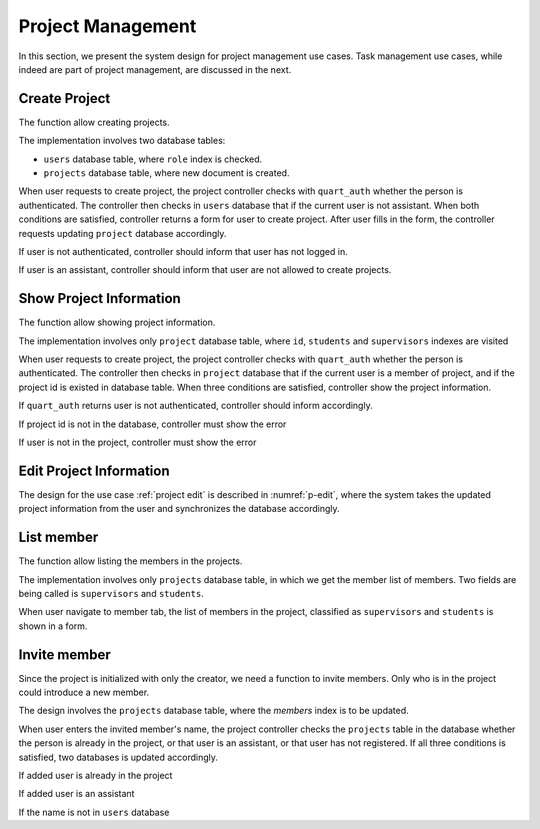 Project Management
==================

In this section, we present the system design for project management use cases.
Task management use cases, while indeed are part of project management,
are discussed in the next.

Create Project
--------------

The function allow creating projects.

The implementation involves two database tables:

- ``users`` database table, where ``role`` index is checked.
- ``projects`` database table, where new document is created.

When user requests to create project, the project controller checks
with ``quart_auth`` whether the person is authenticated.  The controller then
checks in ``users`` database that if the current user is not assistant.
When both conditions are satisfied, controller returns a form for user to
create project. After user fills in the form, the controller requests updating
``project`` database accordingly.

.. uml:: uml/p-create-success.puml
   :scale: 80%
   :caption: Activity diagram illustrating the successful project creation
   :name: p-create-success

If user is not authenticated, controller should inform that user
has not logged in.

.. uml:: uml/p-create-not-auth.puml
   :scale: 80%
   :caption: Analysis sequence diagram for create project by 
             non-authenticated user.
   :name: p-create-not-auth

If user is an assistant, controller should inform that user are not allowed
to create projects.

.. uml:: uml/p-create-assistant.puml
   :scale: 80%
   :caption: Analysis sequence diagram for create project by assistant.
   :name: p-create-assistant

Show Project Information
------------------------

The function allow showing project information.

The implementation involves only ``project`` database table,
where ``id``, ``students`` and ``supervisors`` indexes are visited

When user requests to create project, the project controller checks
with ``quart_auth`` whether the person is authenticated.  The controller then
checks in ``project`` database that if the current user is a member of project,
and if the project id is existed in database table.
When three conditions are satisfied, controller show the project information.

.. uml:: uml/p-info-success.puml
   :caption: Analysis sequence diagram for successfully show
             project information.
   :name: p-info-success

If ``quart_auth`` returns user is not authenticated, 
controller should inform accordingly.

.. uml:: uml/p-info-not-auth.puml
   :caption: Analysis sequence diagram for successfully show
             project information.
   :name: p-info-not-auth

If project id is not in the database, controller must show the error

.. uml:: uml/p-info-no-id.puml
   :caption: Analysis sequence diagram for successfully show
             project information.
   :name: p-info-no-id

If user is not in the project, controller must show the error

.. uml:: uml/p-info-not-member.puml
   :caption: Analysis sequence diagram for successfully show
             project information.
   :name: p-info-not-member

Edit Project Information
------------------------

The design for the use case :ref:`project edit`
is described in :numref:`p-edit`, where the system takes the updated
project information from the user and synchronizes the database accordingly.

.. uml:: uml/p-edit.puml
   :scale: 80%
   :caption: Activity diagram illustrating updating project's basic information
   :name: p-edit

List member
-----------

The function allow listing the members in the projects.

The implementation involves only ``projects`` database table, in which we get
the member list of members. Two fields are being called is ``supervisors`` and
``students``.

When user navigate to member tab, the list of members in the project,
classified as ``supervisors`` and ``students`` is shown in a form.

.. uml:: uml/p-member-list.puml
   :caption: Analysis sequence diagram
      for the member listing process
   :name: p-member-list

Invite member
-------------

Since the project is initialized with only the creator,
we need a function to invite members.
Only who is in the project could introduce a new member.

The design involves the ``projects`` database table,
where the `members` index is to be updated.

When user enters the invited member's name, the project controller checks
the ``projects`` table in the database whether the person is already in
the project, or that user is an assistant, or that user has not registered.
If all three conditions is satisfied, two databases is updated accordingly.

.. uml:: uml/p-member-add-success.puml
   :caption: Analysis sequence diagram for successfully invite member.
   :name: p-member-add-success

If added user is already in the project

.. uml:: uml/p-member-add-exist-name.puml
   :caption: Analysis sequence diagram for adding member
      when user is existed in project.
   :name: p-member-add-exist-name

If added user is an assistant

.. uml:: uml/p-member-add-assistant.puml
   :caption: Analysis sequence diagram for adding member
      when user is an assistant.
   :name: p-member-add-assistant

If the name is not in ``users`` database

.. uml:: uml/p-member-add-not-registered.puml
   :caption: Analysis sequence diagram for adding non-registered user.
   :name: p-member-add-not-registered

